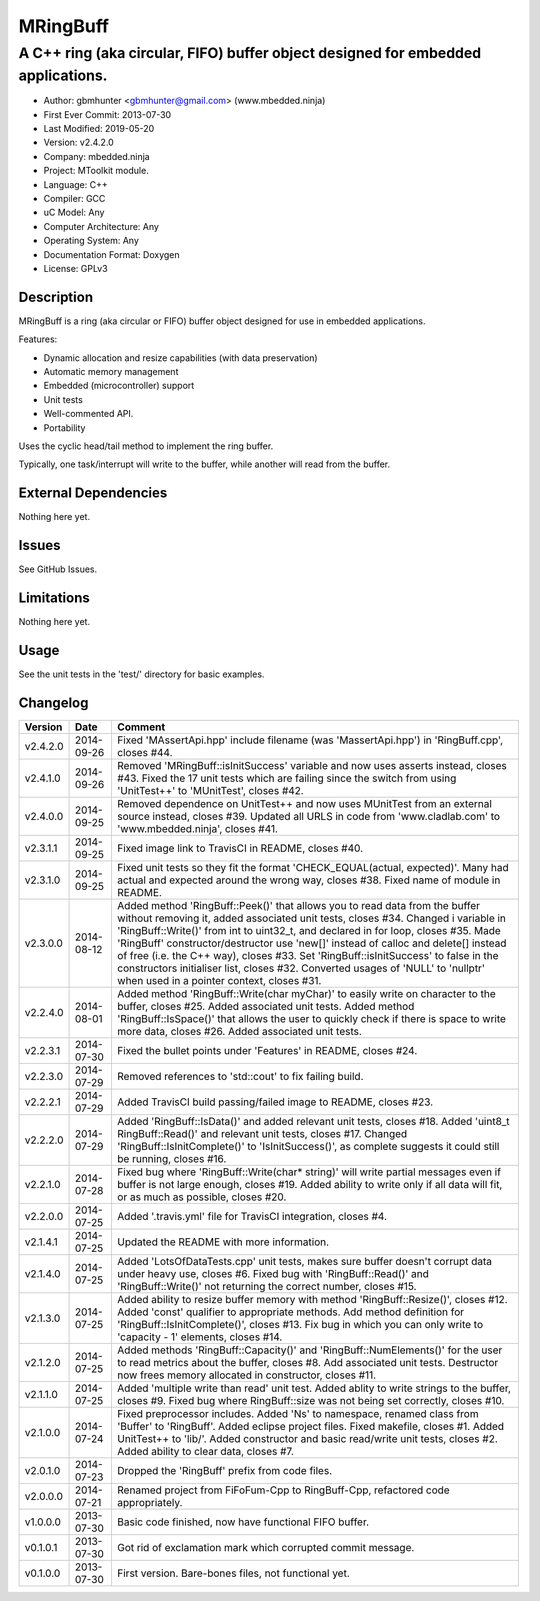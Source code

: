 =========
MRingBuff
=========

---------------------------------------------------------------------------------
A C++ ring (aka circular, FIFO) buffer object designed for embedded applications.
---------------------------------------------------------------------------------

.. image:: https://api.travis-ci.org/gbmhunter/MRingBuff.png?branch=master   
	:target: https://travis-ci.org/gbmhunter/MRingBuff

- Author: gbmhunter <gbmhunter@gmail.com> (www.mbedded.ninja)
- First Ever Commit: 2013-07-30
- Last Modified: 2019-05-20
- Version: v2.4.2.0
- Company: mbedded.ninja
- Project: MToolkit module.
- Language: C++
- Compiler: GCC	
- uC Model: Any
- Computer Architecture: Any
- Operating System: Any
- Documentation Format: Doxygen
- License: GPLv3

Description
===========

MRingBuff is a ring (aka circular or FIFO) buffer object designed for use in embedded applications. 

Features:

- Dynamic allocation and resize capabilities (with data preservation)
- Automatic memory management
- Embedded (microcontroller) support
- Unit tests
- Well-commented API.
- Portability

Uses the cyclic head/tail method to implement the ring buffer.

Typically, one task/interrupt will write to the buffer, while another will read from the buffer.

External Dependencies
=====================

Nothing here yet.

Issues
======

See GitHub Issues.

Limitations
===========

Nothing here yet.

Usage
=====

See the unit tests in the 'test/' directory for basic examples.
	
Changelog
=========

========= ========== ===================================================================================================
Version   Date       Comment
========= ========== ===================================================================================================
v2.4.2.0  2014-09-26 Fixed 'MAssertApi.hpp' include filename (was 'MassertApi.hpp') in 'RingBuff.cpp', closes #44.
v2.4.1.0  2014-09-26 Removed 'MRingBuff::isInitSuccess' variable and now uses asserts instead, closes #43. Fixed the 17 unit tests which are failing since the switch from using 'UnitTest++' to 'MUnitTest', closes #42.
v2.4.0.0  2014-09-25 Removed dependence on UnitTest++ and now uses MUnitTest from an external source instead, closes #39. Updated all URLS in code from 'www.cladlab.com' to 'www.mbedded.ninja', closes #41.
v2.3.1.1  2014-09-25 Fixed image link to TravisCI in README, closes #40.
v2.3.1.0  2014-09-25 Fixed unit tests so they fit the format 'CHECK_EQUAL(actual, expected)'. Many had actual and expected around the wrong way, closes #38. Fixed name of module in README.
v2.3.0.0  2014-08-12 Added method 'RingBuff::Peek()' that allows you to read data from the buffer without removing it, added associated unit tests, closes #34. Changed i variable in 'RingBuff::Write()' from int to uint32_t, and declared in for loop, closes #35. Made 'RingBuff' constructor/destructor use 'new[]' instead of calloc and delete[] instead of free (i.e. the C++ way), closes #33. Set 'RingBuff::isInitSuccess' to false in the constructors initialiser list, closes #32. Converted usages of 'NULL' to 'nullptr' when used in a pointer context, closes #31.
v2.2.4.0  2014-08-01 Added method 'RingBuff::Write(char myChar)' to easily write on character to the buffer, closes #25.  Added associated unit tests. Added method 'RingBuff::IsSpace()' that allows the user to quickly check if there is space to write more data, closes #26. Added associated unit tests.
v2.2.3.1  2014-07-30 Fixed the bullet points under 'Features' in README, closes #24.
v2.2.3.0  2014-07-29	Removed references to 'std::cout' to fix failing build.
v2.2.2.1  2014-07-29 Added TravisCI build passing/failed image to README, closes #23.
v2.2.2.0  2014-07-29 Added 'RingBuff::IsData()' and added relevant unit tests, closes #18. Added 'uint8_t RingBuff::Read()' and relevant unit tests, closes #17. Changed 'RingBuff::IsInitComplete()' to 'IsInitSuccess()', as complete suggests it could still be running, closes #16.
v2.2.1.0  2014-07-28 Fixed bug where 'RingBuff::Write(char* string)' will write partial messages even if buffer is not large enough, closes #19. Added ability to write only if all data will fit, or as much as possible, closes #20.
v2.2.0.0  2014-07-25 Added '.travis.yml' file for TravisCI integration, closes #4.
v2.1.4.1  2014-07-25 Updated the README with more information.
v2.1.4.0  2014-07-25 Added 'LotsOfDataTests.cpp' unit tests, makes sure buffer doesn't corrupt data under heavy use, closes #6. Fixed bug with 'RingBuff::Read()' and 'RingBuff::Write()' not returning the correct number, closes #15.
v2.1.3.0  2014-07-25 Added ability to resize buffer memory with method 'RingBuff::Resize()', closes #12. Added 'const' qualifier to appropriate methods. Add method definition for 'RingBuff::IsInitComplete()', closes #13. Fix bug in which you can only write to 'capacity - 1' elements, closes #14.
v2.1.2.0  2014-07-25 Added methods 'RingBuff::Capacity()' and 'RingBuff::NumElements()' for the user to read metrics about the buffer, closes #8. Add associated unit tests. Destructor now frees memory allocated in constructor, closes #11.
v2.1.1.0  2014-07-25 Added 'multiple write than read' unit test. Added ablity to write strings to the buffer, closes #9. Fixed bug where RingBuff::size was not being set correctly, closes #10.
v2.1.0.0  2014-07-24 Fixed preprocessor includes. Added 'Ns' to namespace, renamed class from 'Buffer' to 'RingBuff'. Added eclipse project files. Fixed makefile, closes #1. Added UnitTest++ to 'lib/'. Added constructor and basic read/write unit tests, closes #2. Added ability to clear data, closes #7.
v2.0.1.0  2014-07-23 Dropped the 'RingBuff' prefix from code files.
v2.0.0.0  2014-07-21 Renamed project from FiFoFum-Cpp to RingBuff-Cpp, refactored code appropriately.
v1.0.0.0  2013-07-30 Basic code finished, now have functional FIFO buffer. 
v0.1.0.1  2013-07-30 Got rid of exclamation mark which corrupted commit message.
v0.1.0.0  2013-07-30 First version. Bare-bones files, not functional yet.
========= ========== ===================================================================================================
